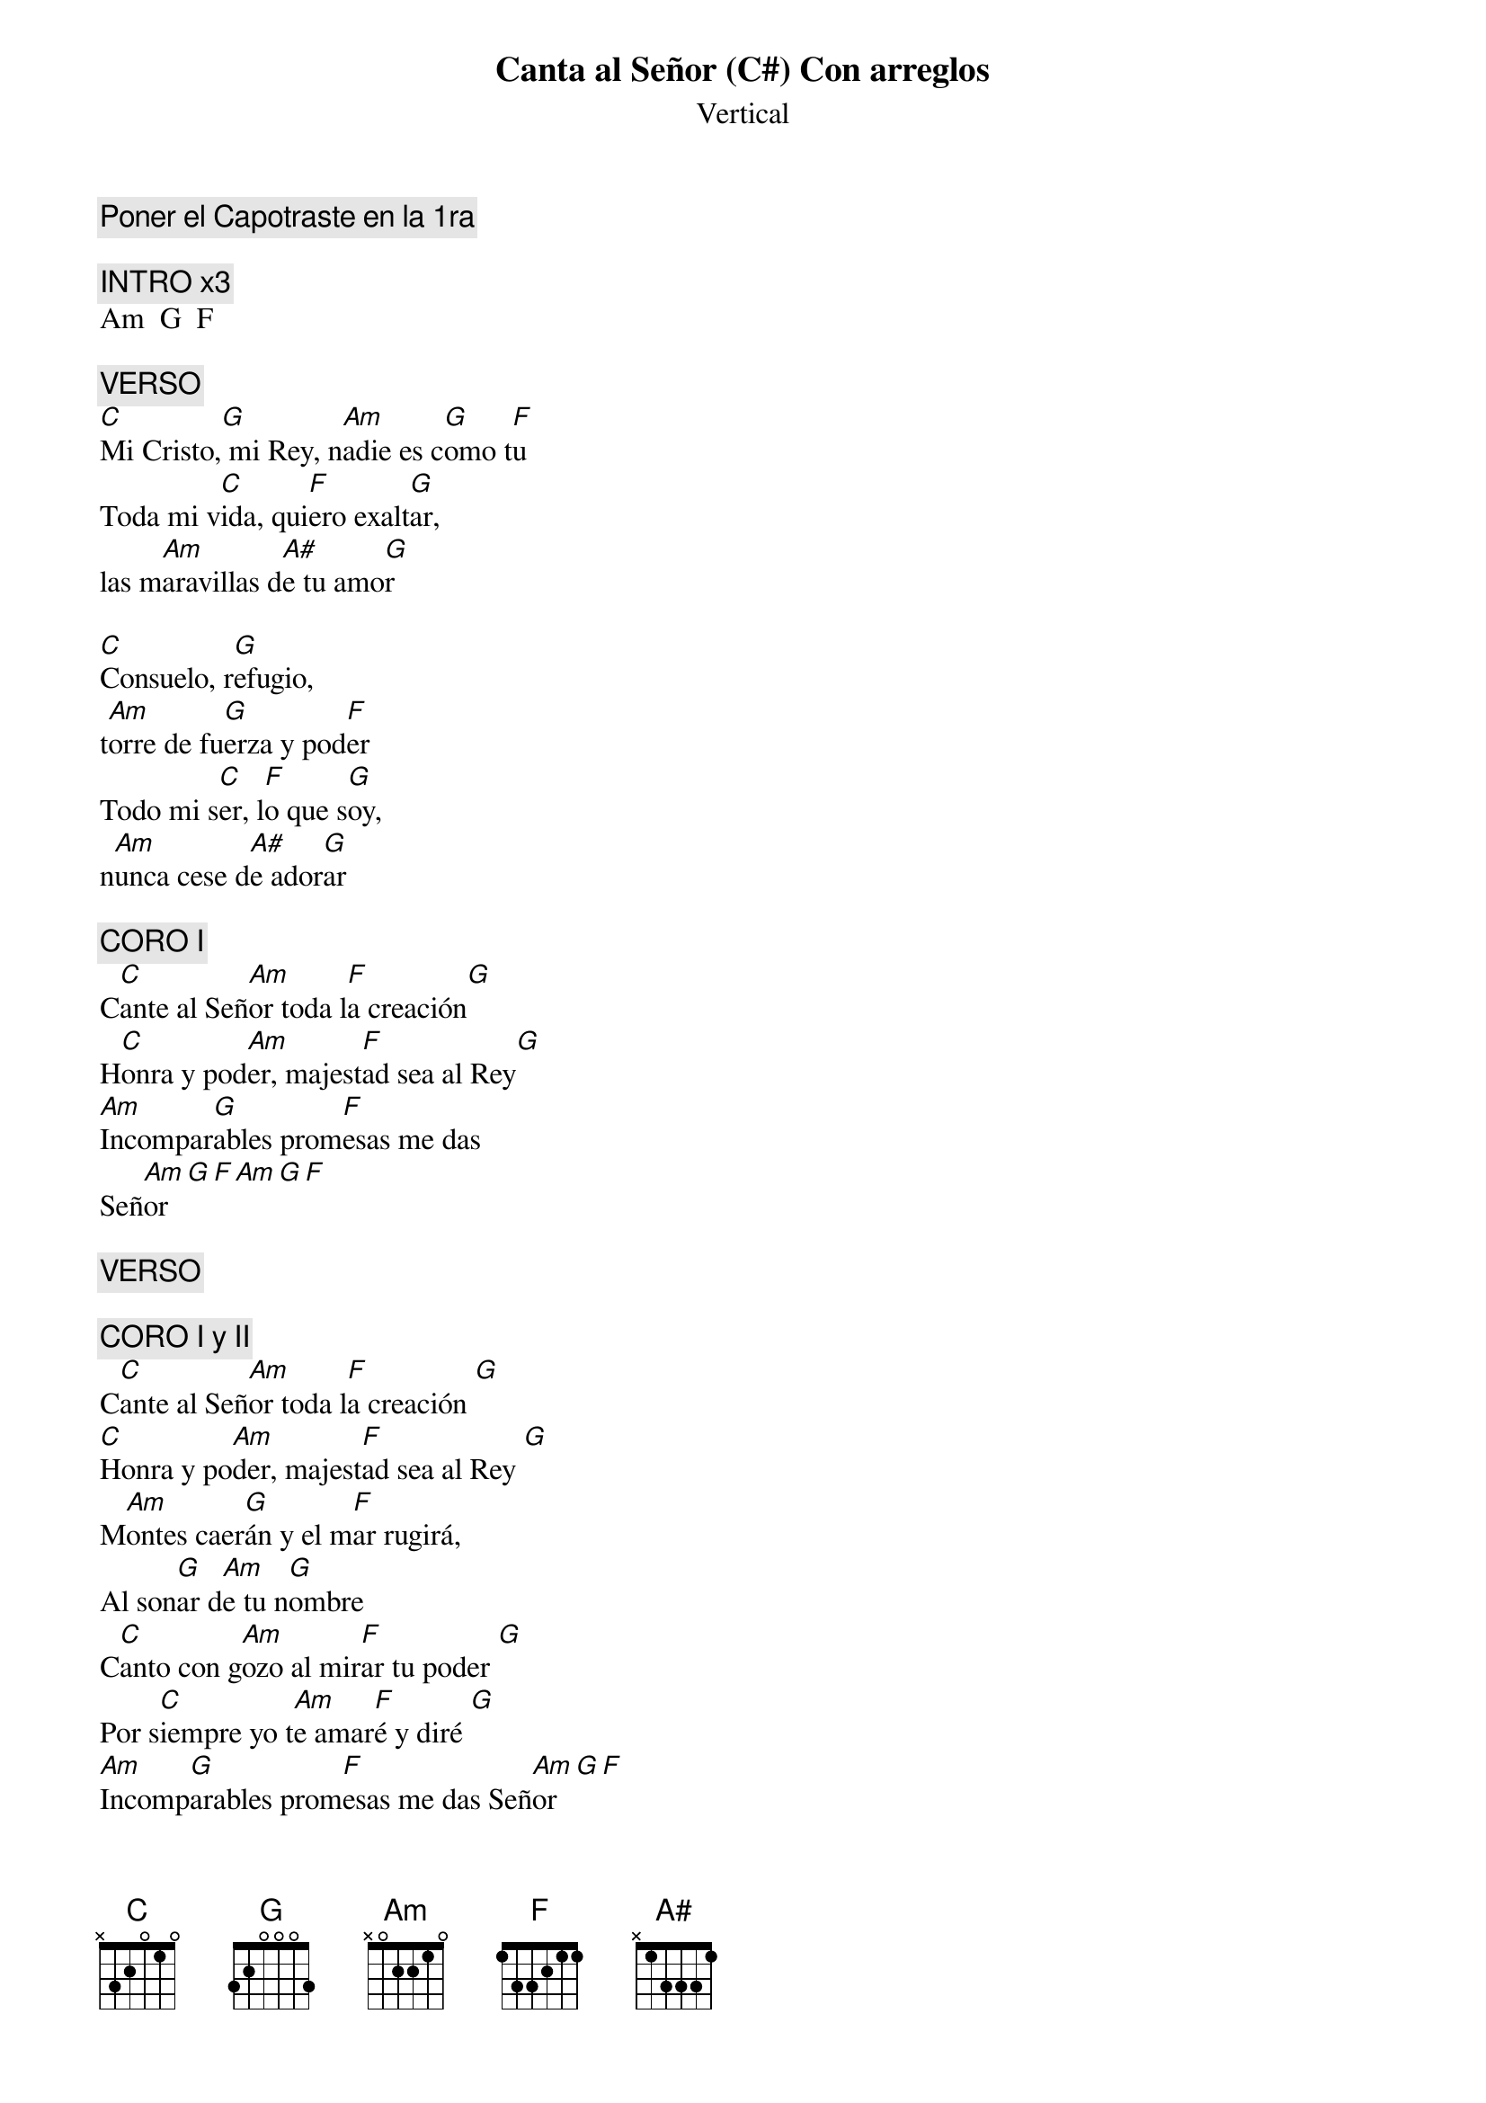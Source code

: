 {title: Canta al Señor (C#) Con arreglos}
{subtitle: Vertical}
{comment: Poner el Capotraste en la 1ra}

{comment: INTRO x3}
Am  G  F

{comment: VERSO}
[C]Mi Cristo,[G] mi Rey, n[Am]adie es c[G]omo t[F]u
Toda mi v[C]ida, qui[F]ero exalt[G]ar,
las m[Am]aravillas d[A#]e tu amo[G]r

[C]Consuelo, r[G]efugio,
t[Am]orre de fu[G]erza y pod[F]er
Todo mi s[C]er, l[F]o que s[G]oy,
n[Am]unca cese d[A#]e ador[G]ar

{comment: CORO I}
C[C]ante al Señ[Am]or toda l[F]a creación[G]
H[C]onra y pod[Am]er, majest[F]ad sea al Rey[G]
[Am]Incompar[G]ables prom[F]esas me das
Señ[Am]or[G][F][Am][G][F]

{comment: VERSO}

{comment: CORO I y II}
C[C]ante al Señ[Am]or toda l[F]a creación [G]
[C]Honra y po[Am]der, majest[F]ad sea al Rey [G]
M[Am]ontes caer[G]án y el m[F]ar rugirá,
Al son[G]ar d[Am]e tu n[G]ombre
C[C]anto con g[Am]ozo al mir[F]ar tu poder [G]
Por s[C]iempre yo t[Am]e amar[F]é y diré [G]
[Am]Incomp[G]arables prom[F]esas me das Señ[Am]or [G][F]
       son incompar[Am]able[G]s[F]
       son incompar[Am]able[G]s[F]
Todo mi s[C]er, l[F]o que s[G]oy,
n[Am]unca cese de [A#]ador[G]ar [Am][G][F][Am][G][F]

{comment: CORO I y II}
C[C]ante al Señ[Am]or toda l[F]a creación [G]
H[C]onra y pod[Am]er, majest[F]ad sea al Rey[G]
M[Am]ontes caer[G]án y el m[F]ar rugirá,

C[C]ante al Señ[Am]or toda l[F]a creación [G]
H[C]onra y pod[Am]er, majest[F]ad sea al Rey [G]
M[Am]ontes caer[G]án y el m[F]ar rugirá,
Al son[G]ar d[Am]e tu n[G]ombre
C[C]anto con g[Am]ozo al mir[F]ar tu poder [G]
Por s[C]iempre yo t[Am]e amar[F]é y diré [G]

{comment: FINAL n}
[C]Incompar[F]ables prom[G]esas me das
[Am]Incompar[G]ables prom[F]esas me das
[Am]Incompar[G]ables prom[F]esas me das, etc

#{chord: C base-fret 1 frets N 3 2 0 1 0}
#{chord: G base-fret 1 frets 3 2 0 0 0 3}
#{chord: Am base-fret 1 frets N 0 2 2 1 0}
#{chord: F base-fret 1 frets 1 3 3 2 1 1}
#{chord: A# base-fret 1 frets N 1 3 3 3 1}
